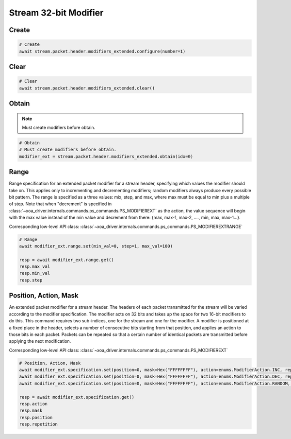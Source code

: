 Stream 32-bit Modifier
=========================


Create
---------------------

.. code-block:: python

    # Create
    await stream.packet.header.modifiers_extended.configure(number=1)


Clear
---------------------

.. code-block:: python

    # Clear
    await stream.packet.header.modifiers_extended.clear()



Obtain
-------------------------

.. note::

    Must create modifiers before obtain.

.. code-block:: python

    # Obtain
    # Must create modifiers before obtain.
    modifier_ext = stream.packet.header.modifiers_extended.obtain(idx=0)


Range
-------------------------
Range specification for an extended packet modifier for a stream header,
specifying which values the modifier should take on. This applies only to
incrementing and decrementing modifiers; random modifiers always produce every
possible bit pattern. The range is specified as a three values: mix, step, and
max, where max must be equal to min plus a multiple of step. Note that when
"decrement" is specified in :class:`~xoa_driver.internals.commands.ps_commands.PS_MODIFIEREXT` as the action, the value sequence
will begin with the max value instead of the min value and decrement from there:
{max, max-1, max-2, ...., min, max, max-1...}.

Corresponding low-level API class: :class:`~xoa_driver.internals.commands.ps_commands.PS_MODIFIEREXTRANGE`

.. code-block:: python

    # Range
    await modifier_ext.range.set(min_val=0, step=1, max_val=100)
    
    resp = await modifier_ext.range.get()
    resp.max_val
    resp.min_val
    resp.step


Position, Action, Mask
----------------------
An extended packet modifier for a stream header. The headers of each packet
transmitted for the stream will be varied according to the modifier
specification. The modifier acts on 32 bits and takes up the space for two
16-bit modifiers to do this. This command requires two sub-indices, one for
the stream and one for the modifier. A modifier is positioned at a fixed place
in the header, selects a number of consecutive bits starting from that position,
and applies an action to those bits in each packet. Packets can be repeated so
that a certain number of identical packets are transmitted before applying the
next modification.

Corresponding low-level API class: :class:`~xoa_driver.internals.commands.ps_commands.PS_MODIFIEREXT`

.. code-block:: python

    # Position, Action, Mask
    await modifier_ext.specification.set(position=0, mask=Hex("FFFFFFFF"), action=enums.ModifierAction.INC, repetition=1)
    await modifier_ext.specification.set(position=0, mask=Hex("FFFFFFFF"), action=enums.ModifierAction.DEC, repetition=1)
    await modifier_ext.specification.set(position=0, mask=Hex("FFFFFFFF"), action=enums.ModifierAction.RANDOM, repetition=1)

    resp = await modifier_ext.specification.get()
    resp.action
    resp.mask
    resp.position
    resp.repetition
